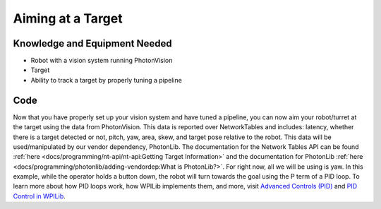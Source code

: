Aiming at a Target
==================

Knowledge and Equipment Needed
------------------------------

- Robot with a vision system running PhotonVision
- Target
- Ability to track a target by properly tuning a pipeline

Code
-------

Now that you have properly set up your vision system and have tuned a pipeline, you can now aim your robot/turret at the target using the data from PhotonVision. This data is reported over NetworkTables and includes: latency, whether there is a target detected or not, pitch, yaw, area, skew, and target pose relative to the robot. This data will be used/manipulated by our vendor dependency, PhotonLib. The documentation for the Network Tables API can be found :ref:`here <docs/programming/nt-api/nt-api:Getting Target Information>` and the documentation for PhotonLib :ref:`here <docs/programming/photonlib/adding-vendordep:What is PhotonLib?>`. For right now, all we will be using is yaw. In this example, while the operator holds a button down, the robot will turn towards the goal using the P term of a PID loop. To learn more about how PID loops work, how WPILib implements them, and more, visit  `Advanced Controls (PID) <https://docs.wpilib.org/en/stable/docs/software/advanced-control/introduction/index.html>`_ and `PID Control in WPILib <https://docs.wpilib.org/en/stable/docs/software/advanced-control/controllers/pidcontroller.html#pid-control-in-wpilib>`_.

.. tabs::
   .. code-tab:: java

      public class Robot extends TimedRobot {

         // Change this to match the name of your camera
         PhotonCamera camera = new PhotonCamera("photonvision");

         // PID constants should be tuned per robot
         PIDController controller = new PIDController(.1, 0, 0);

         XboxController xboxController;

         // Drive motors
         PWMVictorSPX leftMotor = new PWMVictorSPX(0);
         PWMVictorSPX rightMotor = new PWMVictorSPX(1);
         DifferentialDrive drive = new DifferentialDrive(leftMotor, rightMotor);

         @Override
         public void robotInit() {
            xboxController = new XboxController(0);
         }

         @Override
         public void teleopPeriodic() {
            var forwardSpeed = xboxController.getY(GenericHID.Hand.kRight);
            var rotationSpeed = xboxController.getX(GenericHID.Hand.kLeft);

            // If the A button's pressed, try to track a target
            if(xboxController.getAButton()) {
                  // Querry the latest result
                  var result = camera.getLatestResult();

                  // If we have no targets, do nothing
                  if(!result.hasTargets()) {
                     drive.tankDrive(0, 0);
                  }

                  // Rotation speed is the output of the PID controller
                  rotationSpeed = controller.calculate(result.getBestTarget().getYaw(), 0);
            }

            // Use our forward/turn speeds
            drive.arcadeDrive(forwardSpeed, rotationSpeed);
         }
      }

   .. code-tab:: c++

      // TODO: Add code
